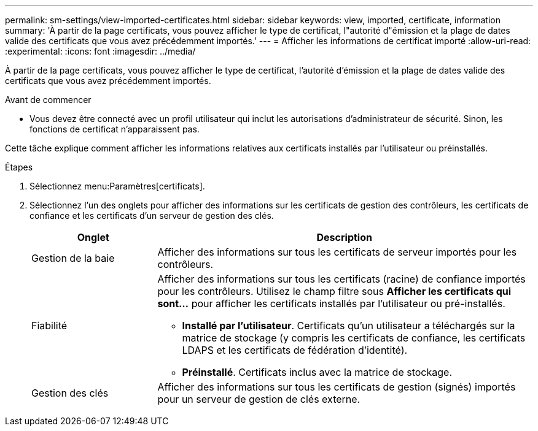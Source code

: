 ---
permalink: sm-settings/view-imported-certificates.html 
sidebar: sidebar 
keywords: view, imported, certificate, information 
summary: 'À partir de la page certificats, vous pouvez afficher le type de certificat, l"autorité d"émission et la plage de dates valide des certificats que vous avez précédemment importés.' 
---
= Afficher les informations de certificat importé
:allow-uri-read: 
:experimental: 
:icons: font
:imagesdir: ../media/


[role="lead"]
À partir de la page certificats, vous pouvez afficher le type de certificat, l'autorité d'émission et la plage de dates valide des certificats que vous avez précédemment importés.

.Avant de commencer
* Vous devez être connecté avec un profil utilisateur qui inclut les autorisations d'administrateur de sécurité. Sinon, les fonctions de certificat n'apparaissent pas.


Cette tâche explique comment afficher les informations relatives aux certificats installés par l'utilisateur ou préinstallés.

.Étapes
. Sélectionnez menu:Paramètres[certificats].
. Sélectionnez l'un des onglets pour afficher des informations sur les certificats de gestion des contrôleurs, les certificats de confiance et les certificats d'un serveur de gestion des clés.
+
[cols="25h,~"]
|===
| Onglet | Description 


 a| 
Gestion de la baie
 a| 
Afficher des informations sur tous les certificats de serveur importés pour les contrôleurs.



 a| 
Fiabilité
 a| 
Afficher des informations sur tous les certificats (racine) de confiance importés pour les contrôleurs. Utilisez le champ filtre sous *Afficher les certificats qui sont...* pour afficher les certificats installés par l'utilisateur ou pré-installés.

** *Installé par l'utilisateur*. Certificats qu'un utilisateur a téléchargés sur la matrice de stockage (y compris les certificats de confiance, les certificats LDAPS et les certificats de fédération d'identité).
** *Préinstallé*. Certificats inclus avec la matrice de stockage.




 a| 
Gestion des clés
 a| 
Afficher des informations sur tous les certificats de gestion (signés) importés pour un serveur de gestion de clés externe.

|===

